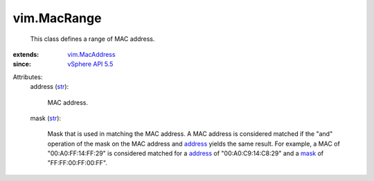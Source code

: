 .. _str: https://docs.python.org/2/library/stdtypes.html

.. _mask: ../vim/MacRange.rst#mask

.. _address: ../vim/MacRange.rst#address

.. _vim.MacAddress: ../vim/MacAddress.rst

.. _vSphere API 5.5: ../vim/version.rst#vimversionversion9


vim.MacRange
============
  This class defines a range of MAC address.
:extends: vim.MacAddress_
:since: `vSphere API 5.5`_

Attributes:
    address (`str`_):

       MAC address.
    mask (`str`_):

       Mask that is used in matching the MAC address. A MAC address is considered matched if the "and" operation of the mask on the MAC address and `address`_ yields the same result. For example, a MAC of "00:A0:FF:14:FF:29" is considered matched for a `address`_ of "00:A0:C9:14:C8:29" and a `mask`_ of "FF:FF:00:FF:00:FF".

